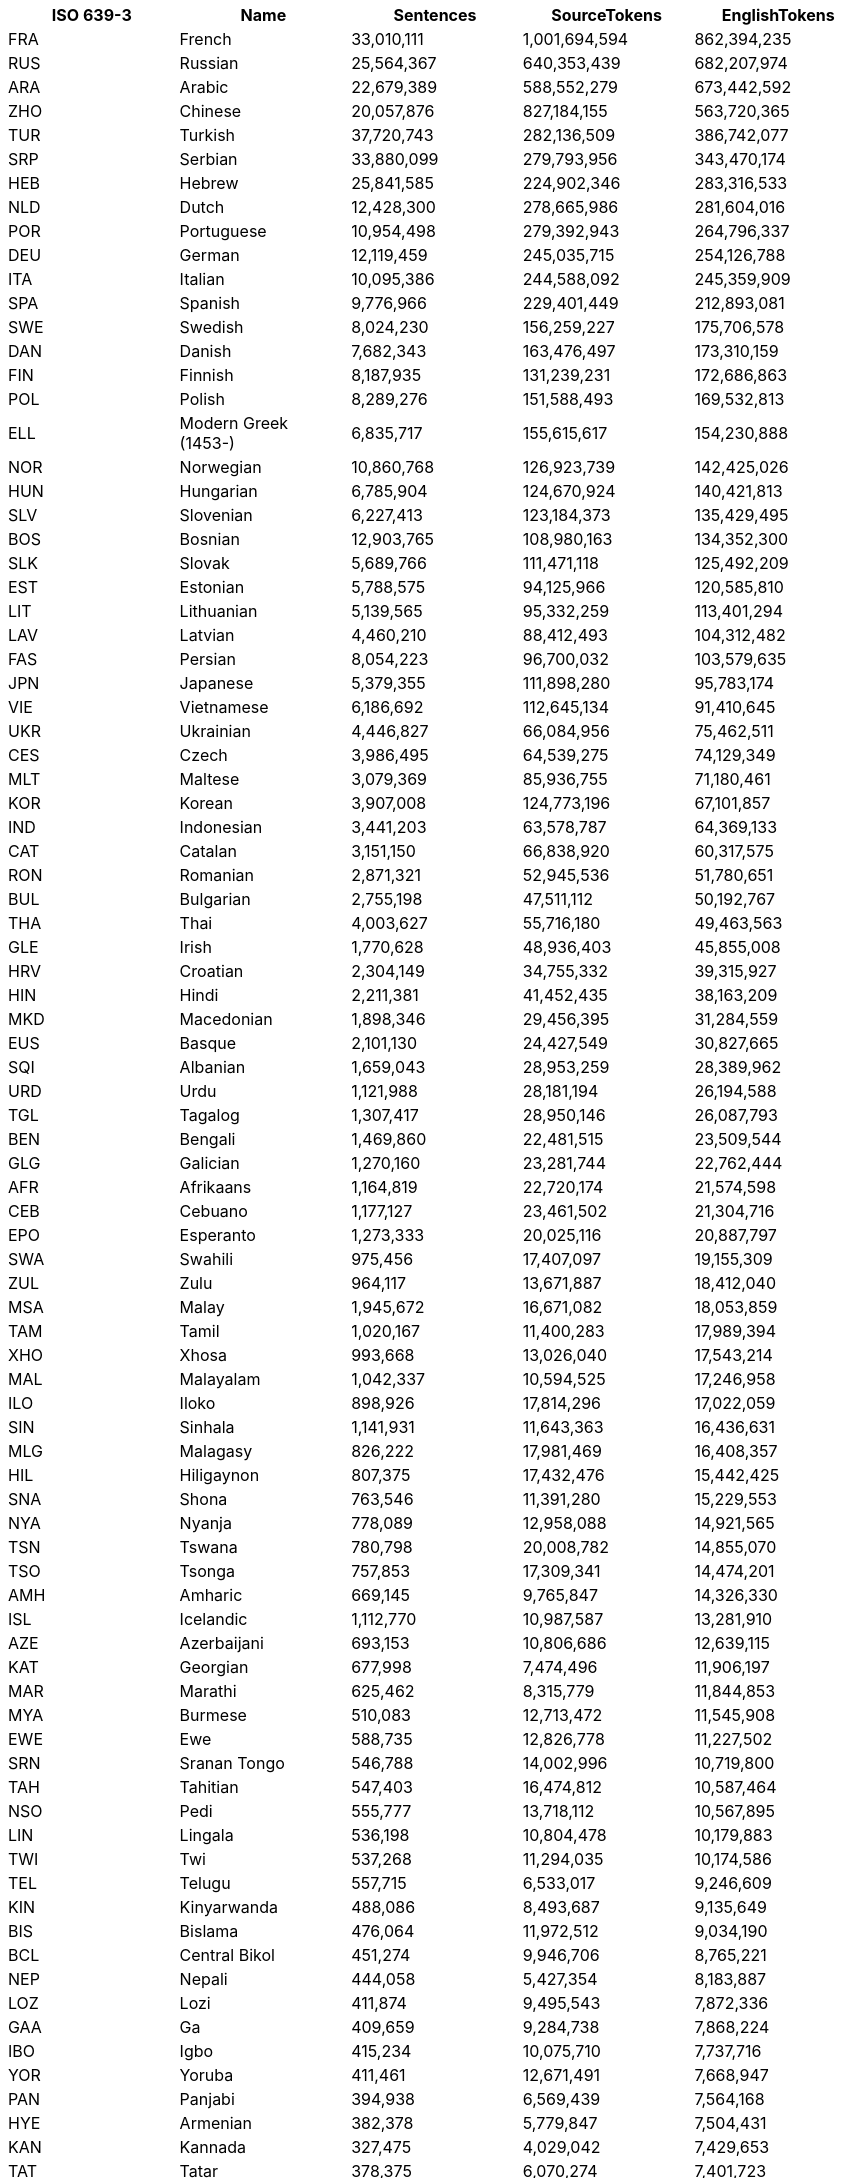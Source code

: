 |===
|ISO 639-3 |Name |Sentences | SourceTokens | EnglishTokens

|FRA |French | 33,010,111 | 1,001,694,594 | 862,394,235
|RUS |Russian | 25,564,367 | 640,353,439 | 682,207,974
|ARA |Arabic | 22,679,389 | 588,552,279 | 673,442,592
|ZHO |Chinese | 20,057,876 | 827,184,155 | 563,720,365
|TUR |Turkish | 37,720,743 | 282,136,509 | 386,742,077
|SRP |Serbian | 33,880,099 | 279,793,956 | 343,470,174
|HEB |Hebrew | 25,841,585 | 224,902,346 | 283,316,533
|NLD |Dutch | 12,428,300 | 278,665,986 | 281,604,016
|POR |Portuguese | 10,954,498 | 279,392,943 | 264,796,337
|DEU |German | 12,119,459 | 245,035,715 | 254,126,788
|ITA |Italian | 10,095,386 | 244,588,092 | 245,359,909
|SPA |Spanish | 9,776,966 | 229,401,449 | 212,893,081
|SWE |Swedish | 8,024,230 | 156,259,227 | 175,706,578
|DAN |Danish | 7,682,343 | 163,476,497 | 173,310,159
|FIN |Finnish | 8,187,935 | 131,239,231 | 172,686,863
|POL |Polish | 8,289,276 | 151,588,493 | 169,532,813
|ELL |Modern Greek (1453-) | 6,835,717 | 155,615,617 | 154,230,888
|NOR |Norwegian | 10,860,768 | 126,923,739 | 142,425,026
|HUN |Hungarian | 6,785,904 | 124,670,924 | 140,421,813
|SLV |Slovenian | 6,227,413 | 123,184,373 | 135,429,495
|BOS |Bosnian | 12,903,765 | 108,980,163 | 134,352,300
|SLK |Slovak | 5,689,766 | 111,471,118 | 125,492,209
|EST |Estonian | 5,788,575 | 94,125,966 | 120,585,810
|LIT |Lithuanian | 5,139,565 | 95,332,259 | 113,401,294
|LAV |Latvian | 4,460,210 | 88,412,493 | 104,312,482
|FAS |Persian | 8,054,223 | 96,700,032 | 103,579,635
|JPN |Japanese | 5,379,355 | 111,898,280 | 95,783,174
|VIE |Vietnamese | 6,186,692 | 112,645,134 | 91,410,645
|UKR |Ukrainian | 4,446,827 | 66,084,956 | 75,462,511
|CES |Czech | 3,986,495 | 64,539,275 | 74,129,349
|MLT |Maltese | 3,079,369 | 85,936,755 | 71,180,461
|KOR |Korean | 3,907,008 | 124,773,196 | 67,101,857
|IND |Indonesian | 3,441,203 | 63,578,787 | 64,369,133
|CAT |Catalan | 3,151,150 | 66,838,920 | 60,317,575
|RON |Romanian | 2,871,321 | 52,945,536 | 51,780,651
|BUL |Bulgarian | 2,755,198 | 47,511,112 | 50,192,767
|THA |Thai | 4,003,627 | 55,716,180 | 49,463,563
|GLE |Irish | 1,770,628 | 48,936,403 | 45,855,008
|HRV |Croatian | 2,304,149 | 34,755,332 | 39,315,927
|HIN |Hindi | 2,211,381 | 41,452,435 | 38,163,209
|MKD |Macedonian | 1,898,346 | 29,456,395 | 31,284,559
|EUS |Basque | 2,101,130 | 24,427,549 | 30,827,665
|SQI |Albanian | 1,659,043 | 28,953,259 | 28,389,962
|URD |Urdu | 1,121,988 | 28,181,194 | 26,194,588
|TGL |Tagalog | 1,307,417 | 28,950,146 | 26,087,793
|BEN |Bengali | 1,469,860 | 22,481,515 | 23,509,544
|GLG |Galician | 1,270,160 | 23,281,744 | 22,762,444
|AFR |Afrikaans | 1,164,819 | 22,720,174 | 21,574,598
|CEB |Cebuano | 1,177,127 | 23,461,502 | 21,304,716
|EPO |Esperanto | 1,273,333 | 20,025,116 | 20,887,797
|SWA |Swahili | 975,456 | 17,407,097 | 19,155,309
|ZUL |Zulu | 964,117 | 13,671,887 | 18,412,040
|MSA |Malay | 1,945,672 | 16,671,082 | 18,053,859
|TAM |Tamil | 1,020,167 | 11,400,283 | 17,989,394
|XHO |Xhosa | 993,668 | 13,026,040 | 17,543,214
|MAL |Malayalam | 1,042,337 | 10,594,525 | 17,246,958
|ILO |Iloko | 898,926 | 17,814,296 | 17,022,059
|SIN |Sinhala | 1,141,931 | 11,643,363 | 16,436,631
|MLG |Malagasy | 826,222 | 17,981,469 | 16,408,357
|HIL |Hiligaynon | 807,375 | 17,432,476 | 15,442,425
|SNA |Shona | 763,546 | 11,391,280 | 15,229,553
|NYA |Nyanja | 778,089 | 12,958,088 | 14,921,565
|TSN |Tswana | 780,798 | 20,008,782 | 14,855,070
|TSO |Tsonga | 757,853 | 17,309,341 | 14,474,201
|AMH |Amharic | 669,145 | 9,765,847 | 14,326,330
|ISL |Icelandic | 1,112,770 | 10,987,587 | 13,281,910
|AZE |Azerbaijani | 693,153 | 10,806,686 | 12,639,115
|KAT |Georgian | 677,998 | 7,474,496 | 11,906,197
|MAR |Marathi | 625,462 | 8,315,779 | 11,844,853
|MYA |Burmese | 510,083 | 12,713,472 | 11,545,908
|EWE |Ewe | 588,735 | 12,826,778 | 11,227,502
|SRN |Sranan Tongo | 546,788 | 14,002,996 | 10,719,800
|TAH |Tahitian | 547,403 | 16,474,812 | 10,587,464
|NSO |Pedi | 555,777 | 13,718,112 | 10,567,895
|LIN |Lingala | 536,198 | 10,804,478 | 10,179,883
|TWI |Twi | 537,268 | 11,294,035 | 10,174,586
|TEL |Telugu | 557,715 | 6,533,017 | 9,246,609
|KIN |Kinyarwanda | 488,086 | 8,493,687 | 9,135,649
|BIS |Bislama | 476,064 | 11,972,512 | 9,034,190
|BCL |Central Bikol | 451,274 | 9,946,706 | 8,765,221
|NEP |Nepali | 444,058 | 5,427,354 | 8,183,887
|LOZ |Lozi | 411,874 | 9,495,543 | 7,872,336
|GAA |Ga | 409,659 | 9,284,738 | 7,868,224
|IBO |Igbo | 415,234 | 10,075,710 | 7,737,716
|YOR |Yoruba | 411,461 | 12,671,491 | 7,668,947
|PAN |Panjabi | 394,938 | 6,569,439 | 7,564,168
|HYE |Armenian | 382,378 | 5,779,847 | 7,504,431
|KAN |Kannada | 327,475 | 4,029,042 | 7,429,653
|TAT |Tatar | 378,375 | 6,070,274 | 7,401,723
|PAP |Papiamento | 381,796 | 8,155,628 | 7,213,489
|BEM |Bemba (Zambia) | 381,297 | 6,526,989 | 7,171,421
|TPI |Tok Pisin | 383,675 | 9,120,242 | 7,162,905
|GUJ |Gujarati | 420,729 | 4,899,065 | 6,961,346
|SMO |Samoan | 364,010 | 9,262,113 | 6,940,694
|RUN |Rundi | 364,103 | 6,521,655 | 6,836,527
|FIJ |Fijian | 357,673 | 7,837,220 | 6,726,164
|EFI |Efik | 332,589 | 7,312,421 | 6,298,566
|TIR |Tigrinya | 320,856 | 4,953,825 | 6,288,908
|TON |Tonga (Tonga Islands) | 323,838 | 11,087,182 | 6,085,262
|LUE |Luvale | 317,092 | 4,717,517 | 6,023,708
|HAU |Hausa | 295,829 | 6,459,154 | 5,881,574
|LUA |Luba-Lulua | 292,212 | 5,517,519 | 5,532,234
|KIR |Kirghiz | 283,308 | 3,984,657 | 5,499,207
|TOI |Tonga (Zambia) | 291,857 | 4,344,007 | 5,468,385
|GUW |Gun | 286,899 | 6,650,627 | 5,431,468
|PAG |Pangasinan | 282,341 | 5,602,136 | 5,351,754
|WAR |Waray (Philippines) | 281,941 | 6,216,918 | 5,338,684
|PIS |Pijin | 263,681 | 5,313,880 | 5,010,374
|SWC |Congo Swahili | 271,892 | 4,583,791 | 4,937,615
|TGK |Tajik | 286,675 | 4,184,663 | 4,873,294
|SAG |Sango | 250,019 | 6,554,737 | 4,779,729
|SOM |Somali | 161,865 | 3,646,152 | 4,573,785
|MAH |Marshallese | 233,516 | 5,757,879 | 4,448,457
|OSS |Ossetian | 225,664 | 3,811,618 | 4,404,414
|TUM |Tumbuka | 232,540 | 3,622,880 | 4,347,800
|HMO |Hiri Motu | 227,759 | 4,781,868 | 4,314,100
|LUG |Ganda | 224,749 | 3,731,957 | 4,261,136
|BEL |Belarusian | 290,072 | 3,469,541 | 4,206,848
|PON |Pohnpeian | 218,908 | 4,397,432 | 4,185,579
|TLL |Tetela | 222,225 | 4,233,529 | 4,185,359
|LAT |Latin | 203,175 | 2,912,205 | 4,180,355
|KQN |Kaonde | 219,170 | 3,727,122 | 4,097,908
|YAP |Yapese | 212,548 | 6,219,777 | 4,078,280
|ISO |Isoko | 215,449 | 4,917,558 | 4,047,680
|CHK |Chuukese | 207,347 | 4,363,629 | 4,031,326
|NIU |Niuean | 214,222 | 5,416,864 | 3,993,808
|UMB |Umbundu | 212,228 | 3,988,296 | 3,939,817
|GIL |Gilbertese | 203,252 | 4,762,950 | 3,888,542
|KON |Kongo | 206,234 | 4,417,086 | 3,883,443
|VEN |Venda | 204,407 | 5,057,268 | 3,782,533
|LUB |Luba-Katanga | 197,423 | 3,541,419 | 3,742,176
|HAT |Haitian | 197,201 | 4,438,519 | 3,630,101
|KAL |Kalaallisut | 191,660 | 2,206,906 | 3,610,449
|ZNE |Zande (Individual) | 190,082 | 4,401,103 | 3,602,098
|OCI |Occitan (Post 1500) | 182,542 | 3,606,108 | 3,536,378
|LUS |Lushai | 187,503 | 4,290,199 | 3,534,861
|CRS |Seselwa Creole French | 188,361 | 3,847,882 | 3,528,139
|MOS |Mossi | 186,434 | 4,706,515 | 3,517,104
|TIV |Tiv | 184,113 | 4,810,668 | 3,469,806
|NDS |Low German | 185,909 | 2,927,867 | 3,456,271
|MFE |Morisyen | 181,560 | 4,068,226 | 3,367,397
|FRY |Western Frisian | 174,498 | 2,726,426 | 3,360,333
|MON |Mongolian | 169,290 | 2,406,026 | 3,330,866
|TVL |Tuvalu | 172,371 | 4,970,984 | 3,302,688
|YUA |Yucateco | 168,299 | 3,524,830 | 3,301,268
|KWY |San Salvador Kongo | 169,875 | 2,964,934 | 3,119,715
|WLS |Wallisian | 154,488 | 3,981,535 | 2,871,012
|ORM |Oromo | 155,084 | 2,646,041 | 2,858,967
|GUG |Paraguayan Guaraní | 143,391 | 2,151,216 | 2,742,729
|ZAI |Isthmus Zapotec | 146,783 | 2,741,722 | 2,741,357
|KUR |Kurdish | 111,126 | 3,090,640 | 2,729,572
|AYM |Aymara | 138,760 | 1,939,507 | 2,710,890
|KHM |Khmer | 150,117 | 2,966,056 | 2,683,112
|TZO |Tzotzil | 140,124 | 2,993,791 | 2,679,819
|BCI |Baoulé | 142,169 | 3,685,710 | 2,597,887
|SND |Sindhi | 86,214 | 2,580,903 | 2,566,710
|QUE |Quechua | 134,194 | 1,739,523 | 2,543,319
|LUO |Luo (Kenya And Tanzania) | 136,625 | 2,603,306 | 2,502,410
|LUN |Lunda | 134,578 | 1,857,219 | 2,482,581
|QUZ |Cusco Quechua | 127,408 | 1,649,454 | 2,450,616
|RND |Ruund | 133,631 | 2,443,228 | 2,446,692
|UZB |Uzbek | 137,566 | 2,233,702 | 2,360,392
|DIV |Dhivehi | 85,159 | 2,441,892 | 2,350,351
|WAL |Wolaytta | 120,608 | 1,844,136 | 2,325,431
|UIG |Uighur | 84,928 | 2,088,135 | 2,239,573
|SSW |Swati | 116,170 | 1,690,313 | 2,238,351
|TUK |Turkmen | 121,578 | 1,730,753 | 2,231,716
|QUY |Ayacucho Quechua | 113,702 | 1,402,781 | 2,164,966
|NYK |Nyaneka | 116,364 | 1,753,649 | 2,133,198
|TDT |Tetun Dili | 112,041 | 2,385,376 | 2,107,083
|BZS |Brazilian Sign Language | 110,679 | 2,044,945 | 2,065,232
|KWN |Kwangali | 106,595 | 1,709,040 | 1,939,056
|KAZ |Kazakh | 248,822 | 1,652,871 | 1,906,753
|KEK |Kekchí | 63,350 | 2,231,030 | 1,836,968
|KUA |Kuanyama | 99,227 | 1,932,349 | 1,830,081
|NDO |Ndonga | 99,817 | 1,864,378 | 1,810,583
|MRI |Maori | 62,963 | 2,151,493 | 1,807,107
|PCK |Paite Chin | 61,173 | 1,773,303 | 1,799,998
|PES |Iranian Persian | 64,142 | 1,508,974 | 1,791,906
|PLT |Plateau Malagasy | 60,810 | 1,843,559 | 1,789,347
|DJE |Zarma | 60,515 | 1,924,044 | 1,780,607
|LTZ |Luxembourgish | 92,860 | 1,400,718 | 1,744,759
|KIK |Kikuyu | 94,242 | 1,714,356 | 1,737,121
|NZI |Nzima | 92,884 | 1,798,852 | 1,685,594
|TOP |Papantla Totonac | 86,769 | 1,345,448 | 1,620,933
|KMB |Kimbundu | 90,341 | 1,960,969 | 1,617,965
|BAK |Bashkir | 88,618 | 1,216,200 | 1,580,575
|ARG |Aragonese | 82,038 | 1,641,632 | 1,535,954
|TSC |Tswa | 84,311 | 1,911,340 | 1,534,506
|FAO |Faroese | 75,612 | 1,194,153 | 1,534,477
|JSL |Japanese Sign Language | 83,773 | 2,223,227 | 1,528,544
|ISE |Italian Sign Language | 79,874 | 1,497,912 | 1,527,368
|GYM |Ngäbere | 78,796 | 1,624,979 | 1,459,454
|JAV |Javanese | 73,185 | 1,177,647 | 1,442,806
|ASM |Assamese | 94,568 | 1,027,775 | 1,390,206
|ZLM |Malay (Individual) | 72,676 | 1,139,427 | 1,372,948
|VMW |Makhuwa | 72,847 | 1,181,569 | 1,328,856
|ACH |Acoli | 73,172 | 1,496,706 | 1,325,711
|CHV |Chuvash | 68,211 | 1,032,279 | 1,302,667
|BRE |Breton | 129,742 | 1,301,922 | 1,286,455
|MCO |Coatlán Mixe | 66,222 | 1,102,029 | 1,263,381
|MFS |Mexican Sign Language | 63,494 | 1,247,858 | 1,253,416
|TOG |Tonga (Nyasa) | 67,113 | 1,053,514 | 1,231,614
|MAM |Mam | 57,254 | 1,424,153 | 1,171,359
|RAR |Rarotongan | 66,762 | 1,613,321 | 1,170,921
|ADA |Adangme | 63,021 | 1,669,121 | 1,131,992
|NNO |Norwegian Nynorsk | 139,111 | 1,113,937 | 1,116,261
|CAB |Garifuna | 59,416 | 1,016,417 | 1,095,937
|NCJ |Northern Puebla Nahuatl | 59,251 | 963,782 | 1,092,104
|ARZ |Egyptian Arabic | 54,590 | 927,189 | 1,089,748
|DHV |Dehu | 58,875 | 1,504,920 | 1,078,197
|WUU |Wu Chinese | 46,633 | 1,437,243 | 1,075,055
|DJK |Eastern Maroon Creole | 52,628 | 1,458,098 | 1,038,818
|GUC |Wayuu | 53,537 | 826,821 | 985,121
|CAK |Kaqchikel | 46,427 | 1,293,345 | 962,624
|SEH |Sena | 52,334 | 856,758 | 945,244
|CYM |Welsh | 99,826 | 1,055,852 | 937,929
|KAM |Kamba (Kenya) | 51,054 | 959,249 | 932,972
|SOP |Songe | 51,070 | 938,990 | 927,422
|QVI |Imbabura Highland Quichua | 50,527 | 672,711 | 921,493
|NYN |Nyankole | 50,379 | 806,471 | 912,254
|BAR |Bavarian | 58,409 | 796,255 | 908,588
|RSL |Russian Sign Language | 44,582 | 702,400 | 856,169
|SID |Sidamo | 46,851 | 686,888 | 847,841
|ORI |Oriya | 49,192 | 698,991 | 832,456
|IDO |Ido | 46,163 | 763,729 | 831,713
|LMO |Lombard | 39,461 | 864,899 | 827,408
|YAO |Yao | 43,689 | 675,341 | 791,700
|MGR |Mambwe-Lungu | 43,911 | 731,912 | 785,222
|KRI |Krio | 42,349 | 999,510 | 752,221
|MWL |Mirandese | 31,518 | 742,141 | 746,747
|HMN |Hmong | 41,806 | 906,741 | 729,196
|NGL |Lomwe | 39,339 | 596,790 | 693,966
|KSS |Southern Kisi | 37,693 | 773,744 | 655,897
|NCX |Central Puebla Nahuatl | 36,422 | 523,049 | 654,865
|KOO |Konzo | 36,378 | 575,840 | 642,178
|CJK |Chokwe | 35,767 | 601,420 | 627,383
|TCF |Malinaltepec Me'Phaa | 34,679 | 847,824 | 627,050
|BBC |Batak Toba | 35,181 | 574,823 | 619,966
|TOJ |Tojolabal | 33,805 | 667,730 | 606,099
|NIA |Nias | 34,280 | 582,906 | 604,629
|SRM |Saramaccan | 34,739 | 848,933 | 597,203
|IBA |Iban | 34,577 | 614,600 | 591,325
|NCH |Central Huasteca Nahuatl | 31,018 | 475,377 | 561,258
|FON |Fon | 31,273 | 865,700 | 552,748
|KAB |Kabyle | 38,018 | 758,336 | 550,414
|KSW |S'Gaw Karen | 26,363 | 1,264,404 | 545,235
|IBG |Ibanag | 30,270 | 568,962 | 537,232
|NGU |Guerrero Nahuatl | 29,768 | 462,975 | 535,371
|URH |Urhobo | 29,347 | 593,673 | 530,354
|NDC |Ndau | 30,369 | 488,763 | 527,840
|KBP |Kabiyè | 29,066 | 618,571 | 521,923
|WES |Cameroon Pidgin | 28,159 | 642,670 | 499,592
|MAU |Huautla Mazatec | 27,544 | 496,580 | 499,460
|BAS |Basa (Cameroon) | 27,771 | 616,191 | 496,676
|BUM |Bulu (Cameroon) | 27,996 | 624,348 | 494,140
|CTU |Chol | 26,462 | 547,357 | 478,157
|CNH |Hakha Chin | 27,733 | 554,298 | 477,786
|BTX |Batak Karo | 27,295 | 436,554 | 470,088
|NBA |Nyemba | 27,317 | 553,352 | 469,851
|LAO |Lao | 22,217 | 697,242 | 462,713
|NYU |Nyungwe | 24,491 | 419,713 | 427,580
|ABK |Abkhazian | 23,161 | 292,717 | 423,050
|PUS |Pushto | 28,260 | 483,360 | 421,907
|CHR |Cherokee | 15,746 | 287,938 | 416,623
|COP |Coptic | 15,706 | 256,370 | 416,296
|DOP |Lukpa | 15,711 | 558,508 | 416,290
|SYR |Syriac | 15,747 | 217,478 | 415,892
|QUW |Tena Lowland Quichua | 15,674 | 292,905 | 415,461
|USP |Uspanteco | 15,583 | 500,341 | 412,979
|QUC |K'Iche' | 15,575 | 616,986 | 412,280
|ROM |Romany | 16,048 | 422,362 | 411,993
|AMU |Guerrero Amuzgo | 15,533 | 566,676 | 411,225
|JAK |Jakun | 15,513 | 564,458 | 411,137
|NHG |Tetelcingo Nahuatl | 15,459 | 408,868 | 409,271
|TZH |Tzeltal | 22,481 | 529,093 | 408,029
|SHI |Tachelhit | 15,288 | 637,003 | 404,390
|CNI |Asháninka | 15,264 | 331,249 | 404,004
|WOL |Wolof | 15,230 | 402,534 | 403,295
|OKE |Okpe (Southwestern Edo) | 22,471 | 458,573 | 401,423
|CJP |Cabécar | 15,155 | 608,344 | 400,614
|FSE |Finnish Sign Language | 21,671 | 298,224 | 400,110
|GBI |Galela | 15,023 | 624,914 | 398,145
|SSP |Spanish Sign Language | 21,242 | 387,212 | 395,815
|PCM |Nigerian Pidgin | 22,001 | 465,750 | 394,764
|PPK |Uma | 14,576 | 660,598 | 384,278
|BHW |Biak | 22,261 | 366,474 | 381,127
|PSO |Polish Sign Language | 20,433 | 312,201 | 379,785
|CMN |Mandarin Chinese | 44,110 | 487,138 | 374,935
|CHQ |Quiotepec Chinantec | 14,251 | 912,859 | 366,313
|DIK |Southwestern Dinka | 13,319 | 383,777 | 353,980
|OJB |Northwestern Ojibwa | 13,318 | 290,036 | 353,940
|CHA |Chamorro | 14,539 | 316,758 | 350,061
|QUG |Chimborazo Highland Quichua | 20,272 | 247,947 | 349,776
|CSL |Chinese Sign Language | 17,874 | 494,654 | 348,101
|JIV |Shuar | 12,910 | 272,452 | 342,885
|AGR |Aguaruna | 12,778 | 295,678 | 338,609
|ACU |Achuar-Shiwiar | 12,347 | 349,234 | 328,050
|AKE |Akawaio | 12,346 | 493,819 | 326,593
|CCE |Chopi | 17,935 | 346,295 | 303,153
|CHW |Chuwabu | 17,988 | 252,729 | 299,706
|GSG |German Sign Language | 16,400 | 268,254 | 298,220
|ARN |Mapudungun | 16,737 | 275,559 | 296,456
|BSN |Barasana-Eduria | 11,180 | 681,542 | 291,888
|TTJ |Tooro | 16,442 | 252,981 | 280,979
|SUN |Sundanese | 15,850 | 250,374 | 272,390
|KBH |Camsá | 10,287 | 384,331 | 272,175
|LAM |Lamba | 14,846 | 240,797 | 271,580
|DUA |Duala | 15,351 | 444,826 | 269,185
|HNE |Chhattisgarhi | 52,059 | 322,484 | 263,135
|XMF |Mingrelian | 12,946 | 169,159 | 262,169
|KMR |Northern Kurdish | 14,798 | 273,245 | 260,963
|DYU |Dyula | 14,886 | 322,319 | 258,596
|HSH |Hungarian Sign Language | 13,877 | 214,890 | 256,618
|AED |Argentine Sign Language | 12,390 | 248,120 | 251,486
|NAV |Navajo | 14,626 | 229,364 | 248,195
|TYV |Tuvinian | 12,979 | 197,520 | 245,669
|RMN |Balkan Romani | 14,527 | 257,259 | 241,449
|FCS |Quebec Sign Language | 13,034 | 253,315 | 239,624
|TSS |Taiwan Sign Language | 12,298 | 357,723 | 239,608
|BTS |Batak Simalungun | 14,255 | 233,806 | 238,303
|GLV |Manx | 11,006 | 261,914 | 232,828
|NIJ |Ngaju | 13,158 | 213,322 | 222,299
|CSE |Czech Sign Language | 11,655 | 179,085 | 210,357
|WLN |Walloon | 41,887 | 301,028 | 210,120
|BIN |Bini | 11,635 | 261,717 | 208,326
|SXN |Sangir | 11,668 | 228,088 | 195,463
|KVK |Korean Sign Language | 9,330 | 321,614 | 194,428
|RMS |Romanian Sign Language | 10,434 | 198,109 | 193,459
|KAC |Kachin | 10,930 | 270,098 | 184,701
|SVK |Slovakian Sign Language | 10,141 | 159,092 | 182,557
|AMI |Amis | 9,156 | 186,011 | 175,520
|UDM |Udmurt | 9,394 | 147,593 | 173,612
|MNI |Manipuri | 7,281 | 127,875 | 162,599
|TMH |Tamashek | 5,363 | 168,471 | 152,620
|HER |Herero | 8,179 | 151,589 | 141,558
|GSS |Greek Sign Language | 7,090 | 137,633 | 140,185
|ALZ |Alur | 7,567 | 154,509 | 133,119
|BZJ |Belize Kriol English | 6,905 | 136,165 | 119,827
|IKU |Inuktitut | 5,244 | 66,528 | 113,112
|POT |Potawatomi | 4,113 | 108,987 | 110,373
|MXV |Metlatónoc Mixtec | 5,924 | 176,367 | 105,471
|PDT |Plautdietsch | 6,019 | 115,997 | 104,913
|SME |Northern Sami | 18,433 | 96,152 | 100,433
|INA |Interlingua (International Auxiliary Language Association) | 12,194 | 101,705 | 99,401
|ISH |Esan | 5,221 | 112,815 | 91,400
|KEA |Kabuverdianu | 5,217 | 102,331 | 90,402
|TSZ |Purepecha | 4,939 | 79,259 | 89,766
|GLA |Scottish Gaelic | 8,444 | 108,564 | 87,714
|TLH |Klingon | 12,602 | 76,817 | 87,087
|JBO |Lojban | 11,470 | 88,384 | 83,024
|CSN |Colombian Sign Language | 3,428 | 71,580 | 70,847
|ALT |Southern Altai | 3,764 | 52,407 | 70,386
|PSR |Portuguese Sign Language | 3,655 | 70,060 | 69,174
|TOH |Gitonga | 3,898 | 78,079 | 65,345
|YUE |Yue Chinese | 5,681 | 77,996 | 62,414
|FSL |French Sign Language | 2,862 | 58,931 | 56,227
|AST |Asturian | 9,261 | 59,964 | 54,602
|FIL |Filipino | 2,125 | 51,507 | 47,398
|SRD |Sardinian | 5,836 | 50,985 | 43,786
|SCO |Scots | 853 | 40,927 | 41,327
|ECS |Ecuadorian Sign Language | 2,019 | 38,677 | 39,731
|FUR |Friulian | 5,791 | 42,727 | 37,760
|YID |Yiddish | 4,039 | 32,533 | 33,128
|MEN |Mende (Sierra Leone) | 1,668 | 36,531 | 28,675
|GOM |Goan Konkani | 722 | 24,148 | 26,834
|LIM |Limburgan | 4,491 | 25,040 | 24,410
|LFN |Lingua Franca Nova | 3,443 | 26,131 | 24,227
|COR |Cornish | 4,105 | 24,498 | 23,815
|MAI |Maithili | 4,256 | 23,102 | 20,698
|VSL |Venezuelan Sign Language | 958 | 17,798 | 18,472
|CBK |Chavacano | 2,423 | 17,255 | 16,912
|ILE |Interlingue | 2,570 | 16,439 | 16,599
|VOL |Volapük | 2,338 | 12,510 | 15,481
|DTP |Kadazan Dusun | 1,831 | 12,814 | 12,803
|MIN |Minangkabau | 330 | 11,492 | 11,998
|TET |Tetum | 406 | 11,359 | 10,648
|PAM |Pampanga | 1,448 | 8,955 | 10,276
|ZSM |Standard Malay | 1,158 | 9,170 | 10,106
|PRL |Peruvian Sign Language | 529 | 8,562 | 9,567
|ZIB |Zimbabwe Sign Language | 356 | 9,497 | 9,249
|CRH |Crimean Tatar | 1,361 | 8,351 | 8,996
|KHA |Khasi | 1,277 | 9,156 | 8,623
|ASE |American Sign Language | 538 | 8,038 | 8,382
|BFI |British Sign Language | 384 | 7,005 | 8,302
|ARQ |Algerian Arabic | 919 | 5,587 | 7,531
|BOD |Tibetan | 1,029 | 17,081 | 6,956
|ZPA |Lachiguiri Zapotec | 359 | 6,326 | 6,549
|LZH |Literary Chinese | 531 | 5,024 | 6,379
|GOS |Gronings | 986 | 4,727 | 4,963
|GRC |Ancient Greek (To 1453) | 568 | 3,778 | 4,845
|NST |Tase Naga | 769 | 5,773 | 4,794
|CSG |Chilean Sign Language | 329 | 4,320 | 4,734
|GOR |Gorontalo | 111 | 4,034 | 4,651
|MZY |Mozambican Sign Language | 244 | 4,364 | 4,447
|CKB |Central Kurdish | 1,040 | 4,332 | 4,400
|ANG |Old English (Ca. 450-1100) | 993 | 4,273 | 4,088
|CSB |Kashubian | 892 | 4,280 | 4,070
|OTA |Ottoman Turkish (1500-1928) | 622 | 3,564 | 4,032
|KAS |Kashmiri | 701 | 3,855 | 3,743
|SAT |Santali | 101 | 3,263 | 3,604
|HOC |Ho | 631 | 3,038 | 3,520
|ZZA |Zaza | 505 | 2,895 | 3,194
|COS |Corsican | 75 | 2,984 | 2,880
|DZO |Dzongkha | 449 | 8,250 | 2,871
|INL |Indonesian Sign Language | 206 | 2,459 | 2,814
|DIQ |Dimli (Individual) | 74 | 1,924 | 2,669
|GRN |Guarani | 229 | 1,883 | 2,577
|SWH |Swahili (Individual) | 369 | 1,826 | 2,522
|WAE |Walser | 512 | 2,416 | 2,483
|LAD |Ladino | 371 | 2,196 | 2,412
|ACE |Achinese | 446 | 2,783 | 2,409
|ASF |Auslan | 149 | 2,413 | 2,322
|AKA |Akan | 61 | 2,214 | 2,225
|JAM |Jamaican Creole English | 61 | 2,060 | 2,166
|ORV |Old Russian | 313 | 1,749 | 2,144
|PMS |Piemontese | 263 | 2,626 | 2,133
|GSW |Swiss German | 220 | 1,914 | 2,052
|XAL |Kalmyk | 268 | 1,624 | 2,041
|CSF |Cuba Sign Language | 117 | 1,816 | 1,946
|ZSL |Zambian Sign Language | 96 | 2,299 | 1,915
|INS |Indian Sign Language | 208 | 1,754 | 1,905
|NAN |Min Nan Chinese | 88 | 2,352 | 1,894
|MAX |North Moluccan Malay | 268 | 1,981 | 1,857
|PRG |Prussian | 213 | 1,526 | 1,717
|GOT |Gothic | 207 | 4,340 | 1,698
|BXR |Russia Buriat | 44 | 1,221 | 1,658
|TCY |Tulu | 47 | 1,265 | 1,541
|SAH |Yakut | 65 | 1,042 | 1,537
|FRP |Arpitan | 473 | 1,820 | 1,485
|KAU |Kanuri | 285 | 2,936 | 1,453
|BVL |Bolivian Sign Language | 98 | 1,188 | 1,391
|NOV |Novial | 187 | 1,268 | 1,296
|HRX |Hunsrik | 214 | 1,300 | 1,247
|AWA |Awadhi | 248 | 1,249 | 1,246
|AVK |Kotava | 157 | 933 | 1,221
|PIH |Pitcairn-Norfolk | 39 | 1,425 | 1,195
|PYS |Paraguayan Sign Language | 90 | 971 | 1,150
|NEW |Newari | 38 | 993 | 1,101
|HIF |Fiji Hindi | 45 | 777 | 1,044
|MZN |Mazanderani | 47 | 770 | 1,002
|BHO |Bhojpuri | 55 | 858 | 908
|SAN |Sanskrit | 150 | 725 | 887
|HAW |Hawaiian | 94 | 824 | 874
|DTY |Dotyali | 24 | 874 | 804
|PDC |Pennsylvania German | 65 | 706 | 734
|RUE |Rusyn | 113 | 479 | 683
|KRL |Karelian | 135 | 655 | 682
|DSB |Lower Sorbian | 37 | 471 | 677
|SHN |Shan | 150 | 1,926 | 652
|EXT |Extremaduran | 65 | 588 | 628
|CHO |Choctaw | 107 | 595 | 624
|FKV |Kven Finnish | 56 | 528 | 622
|QYA |Quenya | 100 | 423 | 581
|GLK |Gilaki | 12 | 268 | 521
|TPW |Tupí | 87 | 520 | 518
|TZL |Talossan | 108 | 480 | 483
|MHR |Eastern Mari | 69 | 379 | 482
|RMY |Vlax Romani | 10 | 522 | 467
|NOG |Nogai | 80 | 326 | 464
|NPI |Nepali (Individual) | 98 | 380 | 457
|EGL |Emilian | 81 | 499 | 456
|GCF |Guadeloupean Creole French | 78 | 464 | 446
|LDN |Láadan | 76 | 464 | 430
|SFS |South African Sign Language | 30 | 380 | 428
|MWW |Hmong Daw | 74 | 497 | 408
|LIJ |Ligurian | 52 | 419 | 385
|AFB |Gulf Arabic | 69 | 303 | 370
|KSH |Kölsch | 23 | 385 | 358
|SGS |Samogitian | 43 | 199 | 356
|MGM |Mambae | 33 | 282 | 307
|PNT |Pontic | 5 | 300 | 301
|MYV |Erzya | 33 | 239 | 300
|NAP |Neapolitan | 29 | 299 | 249
|IKE |Eastern Canadian Inuktitut | 43 | 138 | 245
|HSB |Upper Sorbian | 36 | 194 | 235
|LLD |Ladin | 20 | 225 | 227
|FRM |Middle French (Ca. 1400-1600) | 17 | 207 | 220
|ARY |Moroccan Arabic | 41 | 148 | 216
|ROH |Romansh | 16 | 205 | 216
|SMA |Southern Sami | 44 | 178 | 216
|PPL |Pipil | 29 | 163 | 208
|SHS |Shuswap | 39 | 243 | 207
|TLY |Talysh | 43 | 148 | 207
|PNB |Western Panjabi | 31 | 204 | 194
|PMY |Papuan Malay | 41 | 189 | 186
|SJN |Sindarin | 31 | 157 | 186
|SUX |Sumerian | 36 | 203 | 186
|SZL |Silesian | 34 | 153 | 177
|LIV |Liv | 29 | 150 | 176
|RIF |Tarifit | 34 | 145 | 170
|BVY |Baybayanon | 23 | 157 | 163
|MIQ |Mískito | 66 | 165 | 158
|FUV |Nigerian Fulfulde | 29 | 133 | 157
|AIN |Ainu (Japan) | 26 | 117 | 154
|NLV |Orizaba Nahuatl | 14 | 137 | 154
|GBM |Garhwali | 34 | 162 | 144
|HDS |Honduras Sign Language | 12 | 94 | 139
|NON |Old Norse | 13 | 134 | 136
|ALN |Gheg Albanian | 25 | 133 | 134
|Total | |473,791,285 |9,001,777,125 |9,072,884,192
|===